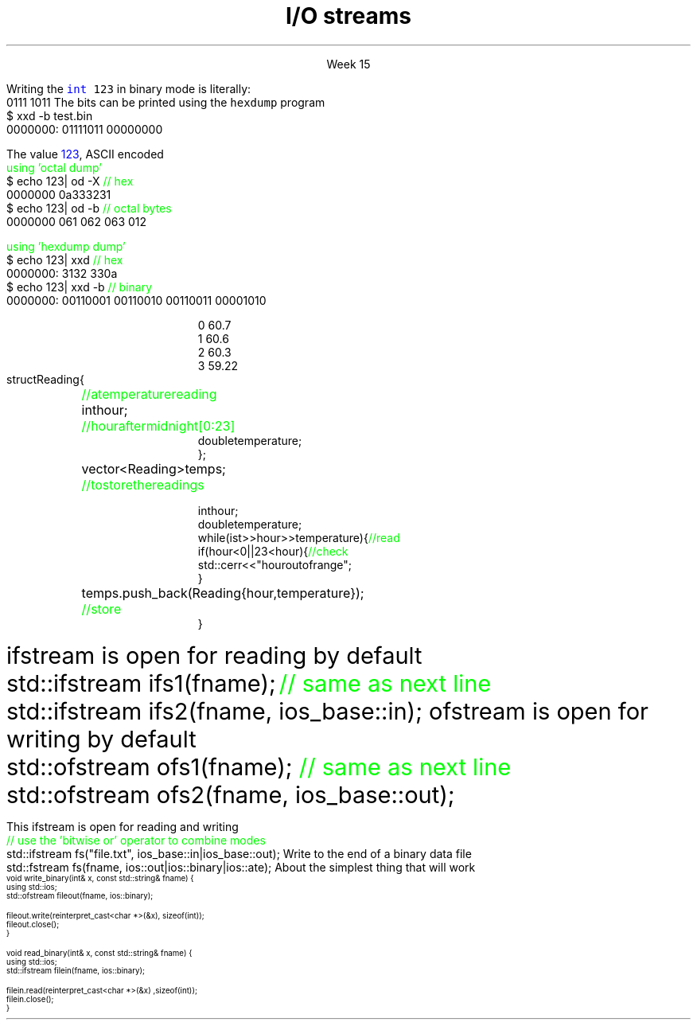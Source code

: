 
.TL
.gcolor blue
I/O streams
.gcolor
.LP
.ce 1
Week 15
.SS Overview
.IT Review chapters 10 and 11
.i1 For basic File I/O and formatting I/O
.i1 The textbook does not have much to say about object serialization
.i2 Other than it's a byte stream, which is true
.IT Fundamental I/O concepts
.IT Files
.i1 Opening
.i1 Reading and writing streams 
.IT Serialization
.SS The stream model
.IT We have been using these all semester
.i1 \*[c]std::cin\*[r] and \*[c]std::cout\*[r] 
.i1 Overloading \*[c]operator<<\*[r] and \*[c]operator>>\*[r]
.PS 6
boxwid = 2
boxht = .7

A: box "'hello'"
B: box "-1234" with .n at A.s + (0, -1.0)
C: box "Foo" wid .7  with .n at B.s + (0, -1.0)
D: box fill 0.4 ht 1.2 "ostream" with .w at B.e + (1.0, 0)
E: box "buffer" with .n at D.s + (0.5, -1.0)
F: box "'output'" with .s at E.n + (2.5, 0.5)

arrow from A.e to D.w
arrow from B.e to D.w
arrow from C.e to D.w

arrow from D.s to E.n
arrow from E.e to F.s

.PE
.IT An ostream
.i1 turns values of various types into character sequences
.i1 sends those characters somewhere
.i2 Examples: console, file, main memory, another computer

.PS
boxwid = 2
boxht = .7

A: box "'hello'"
B: box "-1234" with .n at A.s + (0, -1.0)
C: box "Foo" wid .7  with .n at B.s + (0, -1.0)
D: box fill 0.4 ht 1.2 "istream" with .w at B.e + (1.0, 0)
E: box "buffer" with .n at D.s + (0.5, -1.0)
F: box "'input'" with .s at E.n + (2.5, 0.5)

arrow to A.e from D.w
arrow to B.e from D.w
arrow to C.e from D.w

arrow to D.s from E.n
arrow to E.e from F.s

.PE
.IT An istream
.i1 turns character sequences into values of various types
.i1 gets those characters from somewhere
.i2 Examples: console, file, main memory, another computer
.IT Reading and writing
.i1 Of typed entities
.i2 << (output) and >> (input) plus other operations
.i2  Type safe
.i2 Formatted
.i1 Typically stored (entered, printed, etc.) as text
.i2 But not necessarily (see binary streams in chapter 11)
.i1 Extensible
.i2 You can define your own I/O operations for your own types
.i1 A stream can be attached to any I/O or storage device
.SS File structure
.IT Fundamentally, a file is a \fBbyte sequence\fR
.i1 Numbered from 0 increasing until to the end of file marker is reached
.PS
boxht = 0.5
boxwid = 0.5
A: box
B: box
C: box
D: box wid 3 dashed
E: box
F: box
G: box
H: box
"0:" with .s at A.n + (0,0.3)
"1:" with .s at B.n + (0,0.3)
"2:" with .s at C.n + (0,0.3)
"EOF" with .s at H.n + (0,0.3)
.PE
.IT Note that even simple numbers are multi-byte things
.i1 Bytes are interpreted by some program
.i1 Using shared understanding of a \fIfile format\fR
.i1 This is often established by convention for 'plain text'
.i2 ASCII text
.i1 Binary data files (non-text bytes) are usually custom file formats
.SS Text vs Binary
.IT Text files are traditionally encoded using ASCII
.i1 Assigns a symbol to each byte in the range 0 - 127
.i2 On buffy, type \fCman ascii\fR
.i1 Other encodings exist (EBDIC, Unicode)
.IT Binary data has no 'universal standard'
.i1 aka 'unformatted file I/O'
.i1 Bytes are bytes
.i1 How you choose to interpret them is up to the designer
.IT The number 123 can be stored any number of ways
.i1s
Writing the \fC\m[blue]int\m[] 123\fR in binary mode
is literally:
.CW
  0111 1011
.R
.i1e
.i1 which are the bits associated with the number
.i1s
The bits can be printed using the \fChexdump\fR program
.CW
  $ xxd -b test.bin 
    0000000: 01111011 00000000
.R
.i1e
.bp
.i1s
The value \m[blue]123\m[], ASCII encoded 
.CW
  \m[green]using 'octal dump'\m[]
  $ echo 123| od -X       \m[green]// hex\m[]
    0000000          0a333231
  $ echo 123| od -b       \m[green]// octal bytes\m[]
    0000000   061 062 063 012

  \m[green]using 'hexdump dump'\m[]
  $ echo 123| xxd         \m[green]// hex\m[]
    0000000: 3132 330a
  $ echo 123| xxd -b      \m[green]// binary\m[]
    0000000: 00110001 00110010 00110011 00001010 
.R
.i1e
.bp
.IT Use text when you can
.i1 Size considerations aren't what they were 40 years ago
.i1 Easy to 'bench test' (you can read it)
.i1 A portable encoding already exists
.i1 Anything can be converted to text
.i2 \fCxxd\fR
.i2 \fCuuencode\fR, \fCuudecode\fR
.IT Use binary when you must
.i1 image files, audio, video
.SS Reading from ASCII files
.IT Suppose a file contains a sequence of pairs representing hours and temperature readings
.RS
.CW
  0 60.7
  1 60.6
  2 60.3
  3 59.22
.R
.RE
.IT The hours are numbered 0..23
.IT No further format is assumed
.i1 Maybe we can do better than that (but not just now)
.IT Termination
.i1 Reaching the end of file terminates the read
.i1 Anything unexpected in the file terminates the read
.i2 E.g., q
.bp
.RS
\s-8
.CW
  struct Reading {	\m[green]// a temperature reading\m[]
    int hour;	\m[green]// hour after midnight [0:23]\m[]
    double temperature;
  };

  vector<Reading> temps;	\m[green]// to store the readings\m[]

  int hour;
  double temperature;
  while (ist >> hour >> temperature) {            \m[green]// read\m[]
    if (hour < 0 || 23 <hour) {                   \m[green]// check\m[]
      std::cerr << "hour out of range";
    }
    temps.push_back( Reading{hour,temperature} );	\m[green]// store\m[]
  }
.R
.RE
.SS Handling I/O errors
.IT Sources of errors
.i1 Human mistakes 
.i1 Files that fail to meet specifications
.i1 Specifications that fail to match reality
.i1 Programmer errors
.i1 Something else

.IT \*[c]iostream\*[r] reduces all errors to one of four states
.i1 \*[c]good()	\m[black]// the operation succeeded\*[r]
.i1 \*[c]eof()	\m[black]// we hit the end of input ("end of file")\*[r]
.i1 \*[c]fail()	\m[black]// something unexpected happened\*[r]
.i1 \*[c]bad()	\m[black]// something unexpected and serious happened\*[r] \m[]
.SS Integer read failures
.IT Bad character
.i1 1 2 3 4 5 x
.i1 Character 'x' is not valid
.i1 State is \*[c]fail()\*[r]
.IT Format error
.i1 1 2 3 4 5.6
.i1 Double '5.6' is not an int
.i1 State is \*[c]fail()\*[r]
.IT Reached the end of file
.i1 1 2 3 4 5 EOF
.i1 1 2 3 4 5 (CTRL-Z character in Windows)
.i1 1 2 3 4 5 (CTRL-D character in Linux/Mac)
.i1 State is \*[c]eof()\*[r]
.IT Something even worse than failure
.i1 Disk format error
.i1 State is \*[c]bad()\*[r]
.IT See example code
.SS I/O modes
.IT Files are manipulated in one or more \fBmodes\fR
.i1s
\*[c]ifstream\*[r] is open for reading by default
.CW
  std::ifstream ifs1(fname);  \m[green]// same as next line\m[]
  std::ifstream ifs2(fname, ios_base::in);
.R
.i1e
.i1s
\*[c]ofstream\*[r] is open for writing by default
.CW
  std::ofstream ofs1(fname);  \m[green]// same as next line\m[]
  std::ofstream ofs2(fname, ios_base::out);
.R
.i1e
.IT With a \*[c]fstream\*[r], you must specify \fC::in\fR, \fC::out\fR, or both
.bp
.IT \fCios_base::app    \m[green]// append output to end of file\m[]\fR
.IT \fCios_base::ate    \m[green]// at end: open file and seek to end\m[]\fR
.IT \fCios_base::binary \m[green]// binary mode: filesystem dependent\m[]\fR
.IT \fCios_base::in     \m[green]// open file for read at byte 1\m[]\fR
.IT \fCios_base::out    \m[green]// open file for write at byte 1\m[]\fR
.IT \fCios_base::trunc  \m[green]// set file length = 0\m[]\fR
.SS Mode examples
.IT Modes can be combined to form compound behaviors
.i1s
This \*[c]ifstream\*[r] is open for reading and writing
.CW
  \m[green]// use the 'bitwise or' operator to combine modes\m[]\fR
  std::ifstream fs("file.txt", ios_base::in|ios_base::out);
.R
.i1e
.i1s
Write to the end of a binary data file
.CW
  std::fstream fs(fname, ios::out|ios::binary|ios::ate);
.R
.i1e
.SS Binary File I/O
.IT Functions to read and write a single int
.i1s
About the simplest thing that will work
\s-4
.CW
  void write_binary(int& x, const std::string& fname) {
    using std::ios;
    std::ofstream fileout(fname, ios::binary);

    fileout.write(reinterpret_cast<char *>(&x), sizeof(int));
    fileout.close();
  }

  void read_binary(int& x, const std::string& fname) {
    using std::ios;
    std::ifstream filein(fname, ios::binary);

    filein.read(reinterpret_cast<char *>(&x) ,sizeof(int));
    filein.close();
  }
.R
.i1e
.SS Summary
.IT Fundamental I/O concepts
.i1 Stream model
.IT Files
.i1 Opening
.i1 Reading and writing streams 
.IT I/O errors & modes
.IT Binary file I/O

.IT Wednesday
.i1 Object Serialization
